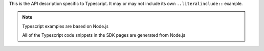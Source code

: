 This is the API description specific to Typescript. It may or may not include its own
``..literalinclude::`` example.

.. note:: Typescript examples are based on Node.js

    All of the Typescript code snippets in the SDK pages are generated from
    Node.js
